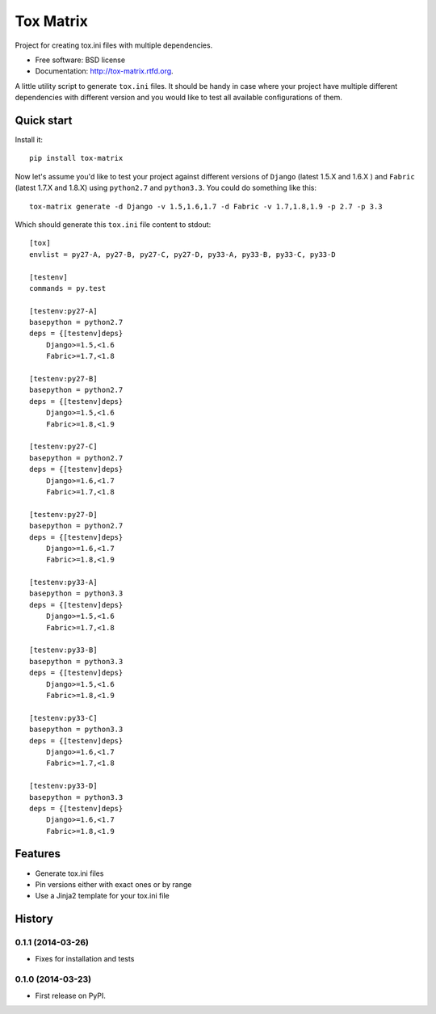 ===============================
Tox Matrix
===============================

.. image:: https://badge.fury.io/py/tox-matrix.png
    :target: http://badge.fury.io/py/tox-matrix

.. image:: https://travis-ci.org/slafs/tox-matrix.png?branch=master
        :target: https://travis-ci.org/slafs/tox-matrix

.. image:: https://pypip.in/d/tox-matrix/badge.png
        :target: https://crate.io/packages/tox-matrix?version=latest


Project for creating tox.ini files with multiple dependencies.

* Free software: BSD license
* Documentation: http://tox-matrix.rtfd.org.

A little utility script to generate ``tox.ini`` files.
It should be handy in case where your project have multiple different dependencies
with different version and you would like to test all available configurations of them.


Quick start
--------------

Install it::

    pip install tox-matrix


Now let's assume you'd like to test your project against different versions
of ``Django`` (latest 1.5.X and 1.6.X ) and ``Fabric`` (latest 1.7.X and 1.8.X)
using ``python2.7`` and ``python3.3``.
You could do something like this::

    tox-matrix generate -d Django -v 1.5,1.6,1.7 -d Fabric -v 1.7,1.8,1.9 -p 2.7 -p 3.3

Which should generate this ``tox.ini`` file content to stdout::

    [tox]
    envlist = py27-A, py27-B, py27-C, py27-D, py33-A, py33-B, py33-C, py33-D

    [testenv]
    commands = py.test

    [testenv:py27-A]
    basepython = python2.7
    deps = {[testenv]deps}
        Django>=1.5,<1.6
        Fabric>=1.7,<1.8

    [testenv:py27-B]
    basepython = python2.7
    deps = {[testenv]deps}
        Django>=1.5,<1.6
        Fabric>=1.8,<1.9

    [testenv:py27-C]
    basepython = python2.7
    deps = {[testenv]deps}
        Django>=1.6,<1.7
        Fabric>=1.7,<1.8

    [testenv:py27-D]
    basepython = python2.7
    deps = {[testenv]deps}
        Django>=1.6,<1.7
        Fabric>=1.8,<1.9

    [testenv:py33-A]
    basepython = python3.3
    deps = {[testenv]deps}
        Django>=1.5,<1.6
        Fabric>=1.7,<1.8

    [testenv:py33-B]
    basepython = python3.3
    deps = {[testenv]deps}
        Django>=1.5,<1.6
        Fabric>=1.8,<1.9

    [testenv:py33-C]
    basepython = python3.3
    deps = {[testenv]deps}
        Django>=1.6,<1.7
        Fabric>=1.7,<1.8

    [testenv:py33-D]
    basepython = python3.3
    deps = {[testenv]deps}
        Django>=1.6,<1.7
        Fabric>=1.8,<1.9


Features
--------

* Generate tox.ini files
* Pin versions either with exact ones or by range
* Use a Jinja2 template for your tox.ini file




History
-------

0.1.1 (2014-03-26)
++++++++++++++++++

* Fixes for installation and tests


0.1.0 (2014-03-23)
++++++++++++++++++

* First release on PyPI.


